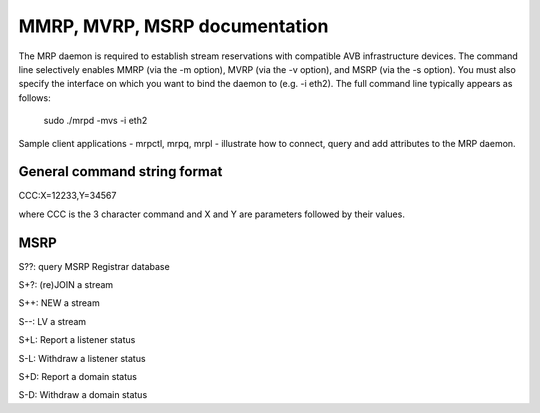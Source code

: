 
====================================
MMRP, MVRP, MSRP documentation
====================================

The MRP daemon is required to establish stream reservations with compatible AVB
infrastructure devices. The command line selectively enables MMRP (via the 
-m option), MVRP (via the -v option), and MSRP (via the -s option). You must 
also specify the interface on which you want to bind the daemon to 
(e.g. -i eth2). The full command line typically appears as follows:
	sudo ./mrpd -mvs -i eth2

Sample client applications - mrpctl, mrpq, mrpl - illustrate how to connect, 
query and add attributes to the MRP daemon.

General command string format
=============================

CCC:X=12233,Y=34567

where CCC is the 3 character command and X and Y are parameters followed by their values.


MSRP
====

S??: query MSRP Registrar database

S+?: (re)JOIN a stream

S++: NEW a stream
	
S--: LV a stream

S+L: Report a listener status

S-L: Withdraw a listener status

S+D: Report a domain status

S-D: Withdraw a domain status


